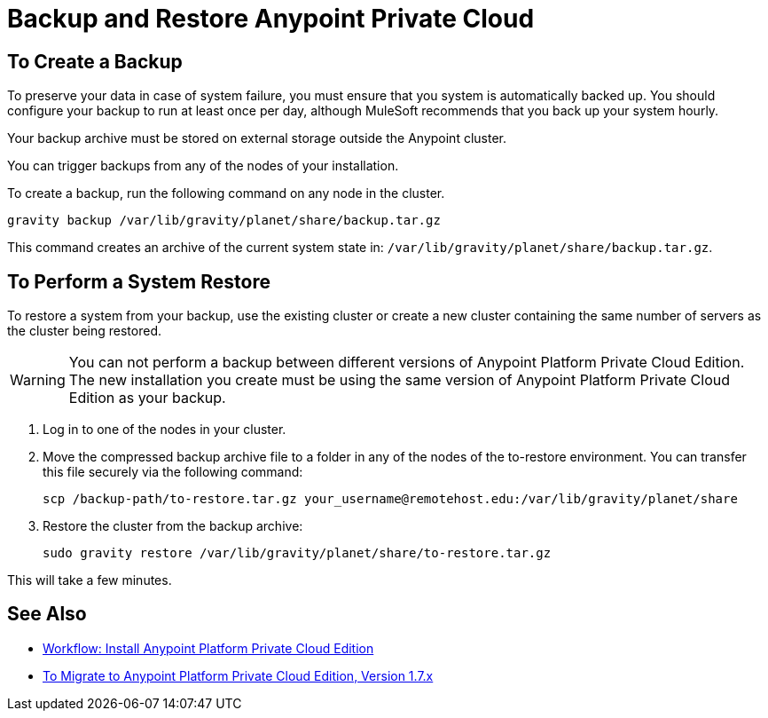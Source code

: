 = Backup and Restore Anypoint Private Cloud

== To Create a Backup

To preserve your data in case of system failure, you must ensure that you system is automatically backed up. You should configure your backup to run at least once per day, although MuleSoft recommends that you back up your system hourly.

Your backup archive must be stored on external storage outside the Anypoint cluster.

You can trigger backups from any of the nodes of your installation.

To create a backup, run the following command on any node in the cluster.

----
gravity backup /var/lib/gravity/planet/share/backup.tar.gz
----

This command creates an archive of the current system state in: `/var/lib/gravity/planet/share/backup.tar.gz`.

== To Perform a System Restore

To restore a system from your backup, use the existing cluster or create a new cluster containing the same number of servers as the cluster being restored.

[WARNING]
You can not perform a backup between different versions of Anypoint Platform Private Cloud Edition. The new installation you create must be using the same version of Anypoint Platform Private Cloud Edition as your backup. 

. Log in to one of the nodes in your cluster.

. Move the compressed backup archive file to a folder in any of the nodes of the to-restore environment. You can transfer this file securely via the following command:
+
----
scp /backup-path/to-restore.tar.gz your_username@remotehost.edu:/var/lib/gravity/planet/share
----

. Restore the cluster from the backup archive:
+
----
sudo gravity restore /var/lib/gravity/planet/share/to-restore.tar.gz
----

This will take a few minutes.

== See Also

* link:install-workflow[Workflow: Install Anypoint Platform Private Cloud Edition]
* link:upgrade[To Migrate to Anypoint Platform Private Cloud Edition, Version 1.7.x]

